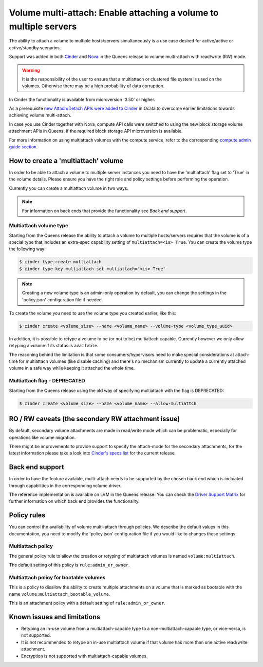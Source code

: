 .. _volume_multiattach:

==================================================================
Volume multi-attach: Enable attaching a volume to multiple servers
==================================================================

The ability to attach a volume to multiple hosts/servers simultaneously is a
use case desired for active/active or active/standby scenarios.

Support was added in both `Cinder`_ and `Nova`_ in the Queens release to volume
multi-attach with read/write (RW) mode.

.. warning::

   It is the responsibility of the user to ensure that a multiattach or
   clustered file system is used on the volumes. Otherwise there may be a high
   probability of data corruption.

In Cinder the functionality is available from microversion '3.50' or higher.

As a prerequisite `new Attach/Detach APIs were added to Cinder`_ in Ocata to
overcome earlier limitations towards achieving volume multi-attach.

In case you use Cinder together with Nova, compute API calls were switched to
using the new block storage volume attachment APIs in Queens, if the required
block storage API microversion is available.

For more information on using multiattach volumes with the compute service,
refer to the corresponding
`compute admin guide section <https://docs.openstack.org/nova/latest/admin/manage-volumes.html#volume-multi-attach>`_.

How to create a 'multiattach' volume
~~~~~~~~~~~~~~~~~~~~~~~~~~~~~~~~~~~~

In order to be able to attach a volume to multiple server instances you need to
have the 'multiattach' flag set to 'True' in the volume details. Please ensure
you have the right role and policy settings before performing the operation.

Currently you can create a multiattach volume in two ways.

.. note::

   For information on back ends that provide the functionality see
   `Back end support`.

Multiattach volume type
-----------------------

Starting from the Queens release the ability to attach a volume to multiple
hosts/servers requires that the volume is of a special type that includes an
extra-spec capability setting of ``multiattach=<is> True``. You can create the
volume type the following way:

.. code-block:: console

   $ cinder type-create multiattach
   $ cinder type-key multiattach set multiattach="<is> True"

.. note::

   Creating a new volume type is an admin-only operation by default, you can
   change the settings in the 'policy.json' configuration file if needed.

To create the volume you need to use the volume type you created earlier, like
this:

.. code-block:: console

   $ cinder create <volume_size> --name <volume_name> --volume-type <volume_type_uuid>

In addition, it is possible to retype a volume to be (or not to be) multiattach
capable. Currently however we only allow retyping a volume if its status is
``available``.

The reasoning behind the limitation is that some consumers/hypervisors need to
make special considerations at attach-time for multiattach volumes (like
disable caching) and there's no mechanism currently to update a currently
attached volume in a safe way while keeping it attached the whole time.

Multiattach flag - DEPRECATED
-----------------------------

Starting from the Queens release using the old way of specifying multiattach
with the flag is DEPRECATED:

.. code-block:: console

   $ cinder create <volume_size> --name <volume_name> --allow-multiattch

RO / RW caveats (the secondary RW attachment issue)
~~~~~~~~~~~~~~~~~~~~~~~~~~~~~~~~~~~~~~~~~~~~~~~~~~~

By default, secondary volume attachments are made in read/write mode
which can be problematic, especially for operations like volume migration.

There might be improvements to provide support to specify the attach-mode for
the secondary attachments, for the latest information please take a look into
`Cinder's specs list`_ for the current release.

Back end support
~~~~~~~~~~~~~~~~

In order to have the feature available, multi-attach needs to be supported by
the chosen back end which is indicated through capabilities in the
corresponding volume driver.

The reference implementation is available on LVM in the Queens release. You can
check the `Driver Support Matrix`_ for further information on which back end
provides the functionality.

Policy rules
~~~~~~~~~~~~

You can control the availability of volume multi-attach through policies. We
describe the default values in this documentation, you need to modify the
'policy.json' configuration file if you would like to changes these settings.

Multiattach policy
------------------

The general policy rule to allow the creation or retyping of multiattach
volumes is named  ``volume:multiattach``.

The default setting of this policy is ``rule:admin_or_owner``.

Multiattach policy for bootable volumes
---------------------------------------

This is a policy to disallow the ability to create multiple attachments on a
volume that is marked as bootable with the name
``volume:multiattach_bootable_volume``.

This is an attachment policy with a default setting of ``rule:admin_or_owner``.

Known issues and limitations
~~~~~~~~~~~~~~~~~~~~~~~~~~~~

- Retyping an in-use volume from a multiattach-capable type to a
  non-multiattach-capable type, or vice-versa, is not supported.
- It is not recommended to retype an in-use multiattach volume if that volume
  has more than one active read/write attachment.
- Encryption is not supported with multiattach-capable volumes.

.. _`Cinder`: https://specs.openstack.org/openstack/cinder-specs/specs/queens/enable-multiattach.html
.. _`Nova`: https://specs.openstack.org/openstack/nova-specs/specs/queens/approved/cinder-volume-multi-attach.html
.. _`new Attach/Detach APIs were added to Cinder`: http://specs.openstack.org/openstack/cinder-specs/specs/ocata/add-new-attach-apis.html
.. _`Cinder's specs list`: https://specs.openstack.org/openstack/cinder-specs/index.html
.. _`Driver Support Matrix`: https://wiki.openstack.org/wiki/CinderSupportMatrix
